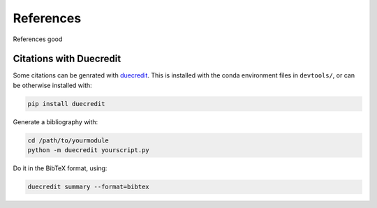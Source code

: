 .. -*- coding: utf-8 -*-

.. _references:

==========
References
==========

References good


.. _citations-with-duecredit:

Citations with Duecredit
========================

Some citations can be genrated with duecredit_. This is installed with 
the conda environment files in ``devtools/``, or can be otherwise installed 
with:

.. code-block:: bash

   pip install duecredit

Generate a bibliography with:

.. code-block:: bash

   cd /path/to/yourmodule
   python -m duecredit yourscript.py

Do it in the BibTeX format, using:

.. code-block:: bash
 
   duecredit summary --format=bibtex 


.. _duecredit: https://github.com/duecredit/duecredit

